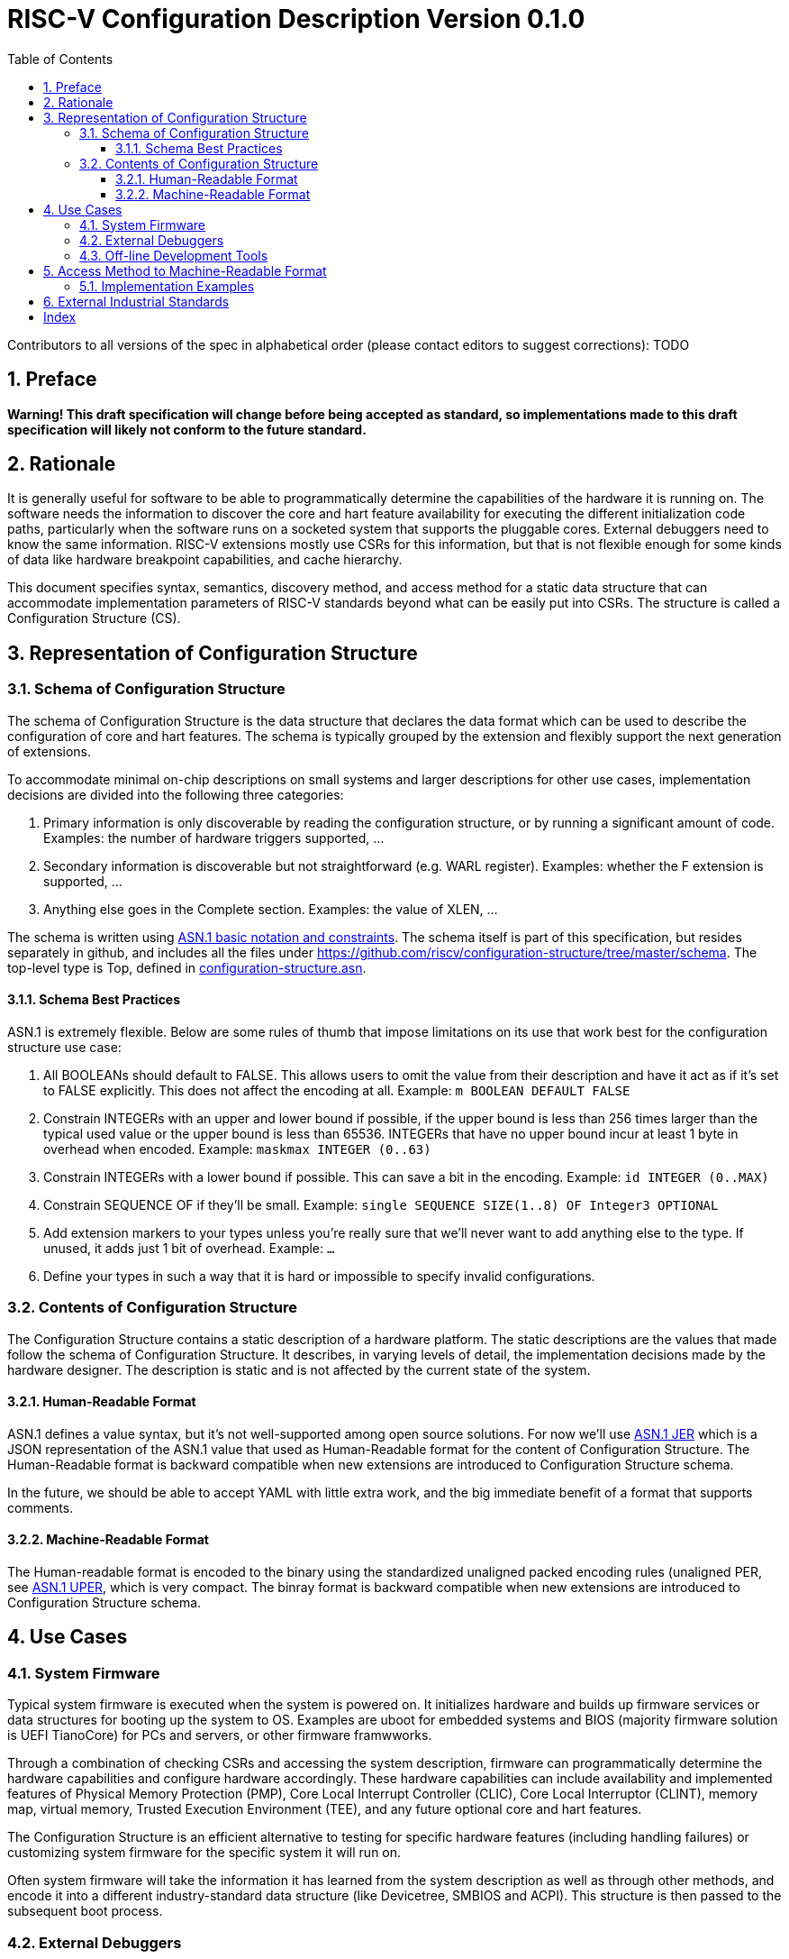 :version: 0.1.0
:sectnums:
:sectnumlevels: 5
:toclevels: 5
:toc: left

= RISC-V Configuration Description Version {version}

Contributors to all versions of the spec in alphabetical order (please
contact editors to suggest corrections): TODO

== Preface

*Warning! This draft specification will change before being accepted as
standard, so implementations made to this draft specification will
likely not conform to the future standard.*

== Rationale

It is generally useful for software to be able to programmatically
determine the capabilities of the hardware it is running on. The
software needs the information to discover the core and hart feature
availability for executing the different initialization code paths,
particularly when the software runs on a socketed system that supports
the pluggable cores. External
debuggers need to know the same information. RISC-V extensions mostly
use CSRs for this information, but that is not flexible enough for some
kinds of data like hardware breakpoint capabilities, and cache
hierarchy.

This document specifies syntax, semantics, discovery method, and access
method for a static data structure that can accommodate implementation
parameters of RISC-V standards beyond what can be easily put into CSRs.
The structure is called a Configuration Structure (CS).

== Representation of Configuration Structure 

=== Schema of Configuration Structure

The schema of Configuration Structure is the data structure that declares
the data format which can be used to describe the configuration of core
and hart features. The schema is typically grouped by the extension
and flexibly support the next generation of extensions.

To accommodate minimal on-chip descriptions on small systems and larger
descriptions for other use cases, implementation decisions are divided into
the following three categories:

1. ((Primary)) information is only discoverable by reading the configuration
structure, or by running a significant amount of code. Examples: the number of
hardware triggers supported, ...
2. ((Secondary)) information is discoverable but not straightforward (e.g. WARL
register). Examples: whether the F extension is supported, ...
3. Anything else goes in the ((Complete)) section. Examples: the value of XLEN,
...

The schema is written using https://www.itu.int/rec/T-REC-X.680/en[ASN.1 basic
notation and constraints]. The schema itself is part of this specification, but
resides separately in github, and includes all the files under
https://github.com/riscv/configuration-structure/tree/master/schema. The
top-level type is Top, defined in
https://github.com/riscv/configuration-structure/blob/master/schema/configuration-structure.asn[configuration-structure.asn].

==== Schema Best Practices

ASN.1 is extremely flexible. Below are some rules of thumb that impose
limitations on its use that work best for the configuration structure use case:

1. All BOOLEANs should default to FALSE. This allows users to omit the value from
their description and have it act as if it's set to FALSE explicitly. This does
not affect the encoding at all. Example: `m BOOLEAN DEFAULT FALSE`
2. Constrain INTEGERs with an upper and lower bound if possible, if the upper
bound is less than 256 times larger than the typical used value or the upper
bound is less than 65536.  INTEGERs that have no upper bound incur at least 1
byte in overhead when encoded. Example: `maskmax INTEGER (0..63)`
3. Constrain INTEGERs with a lower bound if possible. This can save a bit in the
encoding. Example: `id INTEGER (0..MAX)`
4. Constrain SEQUENCE OF if they'll be small. Example: `single SEQUENCE
SIZE(1..8) OF Integer3 OPTIONAL`
5. Add extension markers to your types unless you're really sure that we'll
never want to add anything else to the type. If unused, it adds just 1 bit of
overhead. Example: `...`
6. Define your types in such a way that it is hard or impossible to specify
invalid configurations.

=== Contents of Configuration Structure

The Configuration Structure contains a static description of a hardware
platform. The static descriptions are the values that made follow the
schema of Configuration Structure. It describes, in varying levels of detail, the
implementation decisions made by the hardware designer. The description is
static and is not affected by the current state of the system.

==== Human-Readable Format

ASN.1 defines a value syntax, but it's not well-supported among open source
solutions. For now we'll use https://www.itu.int/rec/T-REC-X.697/en[ASN.1
((JER))] which is a JSON representation of the ASN.1 value that used as
Human-Readable format for the content of Configuration Structure.
The Human-Readable format is backward compatible when new extensions
are introduced to Configuration Structure schema.

In the future, we should be able to accept YAML with little extra work, and the
big immediate benefit of a format that supports comments.

==== Machine-Readable Format

The Human-readable format is encoded to the binary using the standardized
unaligned packed encoding rules (unaligned PER,
see https://www.itu.int/rec/T-REC-X.691/en[ASN.1 ((UPER))], which is very compact.
The binray format is backward compatible when new extensions are introduced
to Configuration Structure schema.

== Use Cases

=== System Firmware

Typical system firmware is executed when the system is powered on. It
initializes hardware and builds up firmware services or data structures
for booting up the system to OS. Examples are uboot for embedded
systems and BIOS (majority firmware solution is UEFI TianoCore) for PCs
and servers, or other firmware framwworks.

Through a combination of checking CSRs and accessing the system
description, firmware can
programmatically determine the hardware capabilities and configure
hardware accordingly. These hardware capabilities can include
availability and implemented features of Physical Memory Protection
(PMP), Core Local Interrupt Controller (CLIC), Core Local Interruptor
(CLINT), memory map, virtual memory, Trusted Execution Environment
(TEE), and any future optional core and hart features.

The Configuration Structure is an efficient alternative to testing for
specific hardware features (including handling failures) or customizing
system firmware for the specific system it will run on.

Often system firmware will take the information it has learned from the
system description as well as through other methods, and encode it into
a different industry-standard data structure (like Devicetree, SMBIOS and
ACPI). This structure is then passed to the subsequent boot process.

=== External Debuggers

When an external debugger connects to a system, it would like to
discover as much as possible about that system in as little time as
possible. Some of this is merely to show the user (e.g. a manufacturer
name), while other features are critical to the user (e.g. XLEN), and
other features determine what kind of operations the user can perform
(e.g. supported hardware trigger types). Most of these are already
discoverable, although many require writing a value and checking the
result to see whether support exists.

Any structure that’s accessible from M-mode software will already be
accessible by the debugger. There might be a structure embedded in the
Debug Module itself which is only accessible by the debugger.

The debug feature that is most complex to describe is hardware triggers.
Each hart may have billions of triggers (although 4 is more typical).
Each of those triggers can be one of 4 types, and each type has its own
options. Options are things like trigger on execute/load/store, in M/S/U
mode, chain to other trigger, exact/greater/less-than value match, etc.
It’s permissible for features to be implemented, but not in all
combinations. E.g. greater value might work in combination with
load/store, but not together with executed. Each trigger is configured
by writing an XLEN-bit register.

In addition there are abstract commands, which have similar issues.
There are a few commands, with a number of options.

=== Off-line Development Tools

A lot of development happens without access to the hardware, and software as
well as hardware development tools can benefit from having a standardized
description of hardware features to work from.

[[sec:AccessMethod]]
== Access Method to Machine-Readable Format

The binary configuration structure is memory-mapped in system memory.
mconfigptr contains the physical address where the structure starts.
When software running on a hart wants to read the configuration structure, it
reads mconfigptr, and then decodes the binary structure at that physical address.
The structure will specify which parts apply to which harts (identified by hart
ID), and the software can ignore any information that does not apply to the hart
it's running on.

image::resources/images/mconfigptr.svg[Access Method to Applications]

The above figure is a common example. The storage and provisioning of configuration structure is implementation-specific and beyond the scope of this specification. There could be a single system-wide configuration structure, or a more complex arrangement for either single core or multicore systems.

=== Implementation Examples

There are several options for embedding the binary structure:

1. The structure can describe all harts, and be accessible over the memory bus.
All harts have the same memory map and the same value in mconfigptr.
2. There might be several structures in the system, and different harts are
pointed to different structures by having different pointers in mconfigptr.
3. There might be several structures in the system. Each hart has the same
address in mconfigptr. The memory system provides a different configuration
structure at that address depending on which hart is performing the access.
4. A combination of 2 and 3 above could be used.

Hardware implementers have a lot of flexibility to handle everything from simple
fixed systems to complex socketed systems. In each case it's straightforward to
ensure that each hart can read a configuration structure that describes its own
capabilities.

[[sec:ExternalIndustrialStandard]]
== External Industrial Standards

https://www.devicetree.org/specifications/[DeviceTree v0.3] +
https://uefi.org/specifications[ACPI v6.3] +
https://www.dmtf.org/standards/smbios[SMBIOS v3.5.0] +
https://github.com/riscv/riscv-smbios/blob/master/riscv-smbios.adoc[RISC-V SMBIOS Type 44H]

[index]
== Index